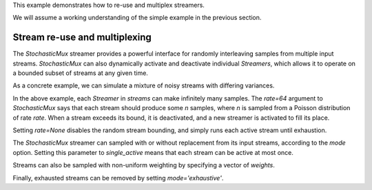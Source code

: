 .. _example2:

This example demonstrates how to re-use and multiplex streamers.

We will assume a working understanding of the simple example in the previous section.

Stream re-use and multiplexing
==============================

The `StochasticMux` streamer provides a powerful interface for randomly interleaving samples from multiple input streams.
`StochasticMux` can also dynamically activate and deactivate individual `Streamers`, which allows it to operate on a bounded subset of streams at any given time.

As a concrete example, we can simulate a mixture of noisy streams with differing variances.

.. code-block:: python
    :linenos:

    from __future__ import print_function

    import numpy as np

    from sklearn.datasets import load_breast_cancer
    from sklearn.linear_model import SGDClassifier
    from sklearn.model_selection import ShuffleSplit
    from sklearn.metrics import accuracy_score

    from pescador import Streamer, StochasticMux

    def noisy_samples(X, Y, sigma=1.0):
        '''Copied over from the previous example'''
        n, d = X.shape

        while True:
            i = np.random.randint(0, n, size=1)

            noise = sigma * np.random.randn(1, d)

            yield dict(X=X[i] + noise, Y=Y[i])

    # Load some example data from sklearn
    raw_data = load_breast_cancer()
    X, Y = raw_data['data'], raw_data['target']

    classes = np.unique(Y)

    rs = ShuffleSplit(n_splits=1, test_size=0.1)
    for train, test in rs.split(X):

        # Instantiate a linear classifier
        estimator = SGDClassifier()

        # Build a collection of Streamers with different noise scales
        streams = [Streamer(noisy_samples, X[train], Y[train], sigma=sigma)
                   for sigma in [0, 0.5, 1.0, 2.0, 4.0]]

        # Build a mux stream, keeping 3 streams alive at once
        mux_stream = StochasticMux(streams,
                                   3,        # Keep 3 streams alive at once
                                   rate=64)  # Use a poisson rate of 64

        # Fit the model to the stream, use at most 5000 samples
        for sample in mux_stream(max_iter=5000):
            estimator.partial_fit(sample['X'], sample['Y'], classes=classes)

        # And report the accuracy
        Ypred = estimator.predict(X[test])
        print('Test accuracy: {:.3f}'.format(accuracy_score(Y[test], Ypred)))


In the above example, each `Streamer` in `streams` can make infinitely many samples. The `rate=64` argument to
`StochasticMux` says that each stream should produce some `n` samples, where `n` is sampled from a Poisson distribution of rate `rate`.
When a stream exceeds its bound, it is deactivated, and a new streamer is activated to fill its place.

Setting `rate=None` disables the random stream bounding, and simply runs each active stream until exhaustion.

The `StochasticMux` streamer can sampled with or without replacement from its input streams, according to the `mode` option.
Setting this parameter to `single_active` means that each stream can be active at most once.

Streams can also be sampled with non-uniform weighting by specifying a vector of `weights`.

Finally, exhausted streams can be removed by setting `mode='exhaustive'`.
